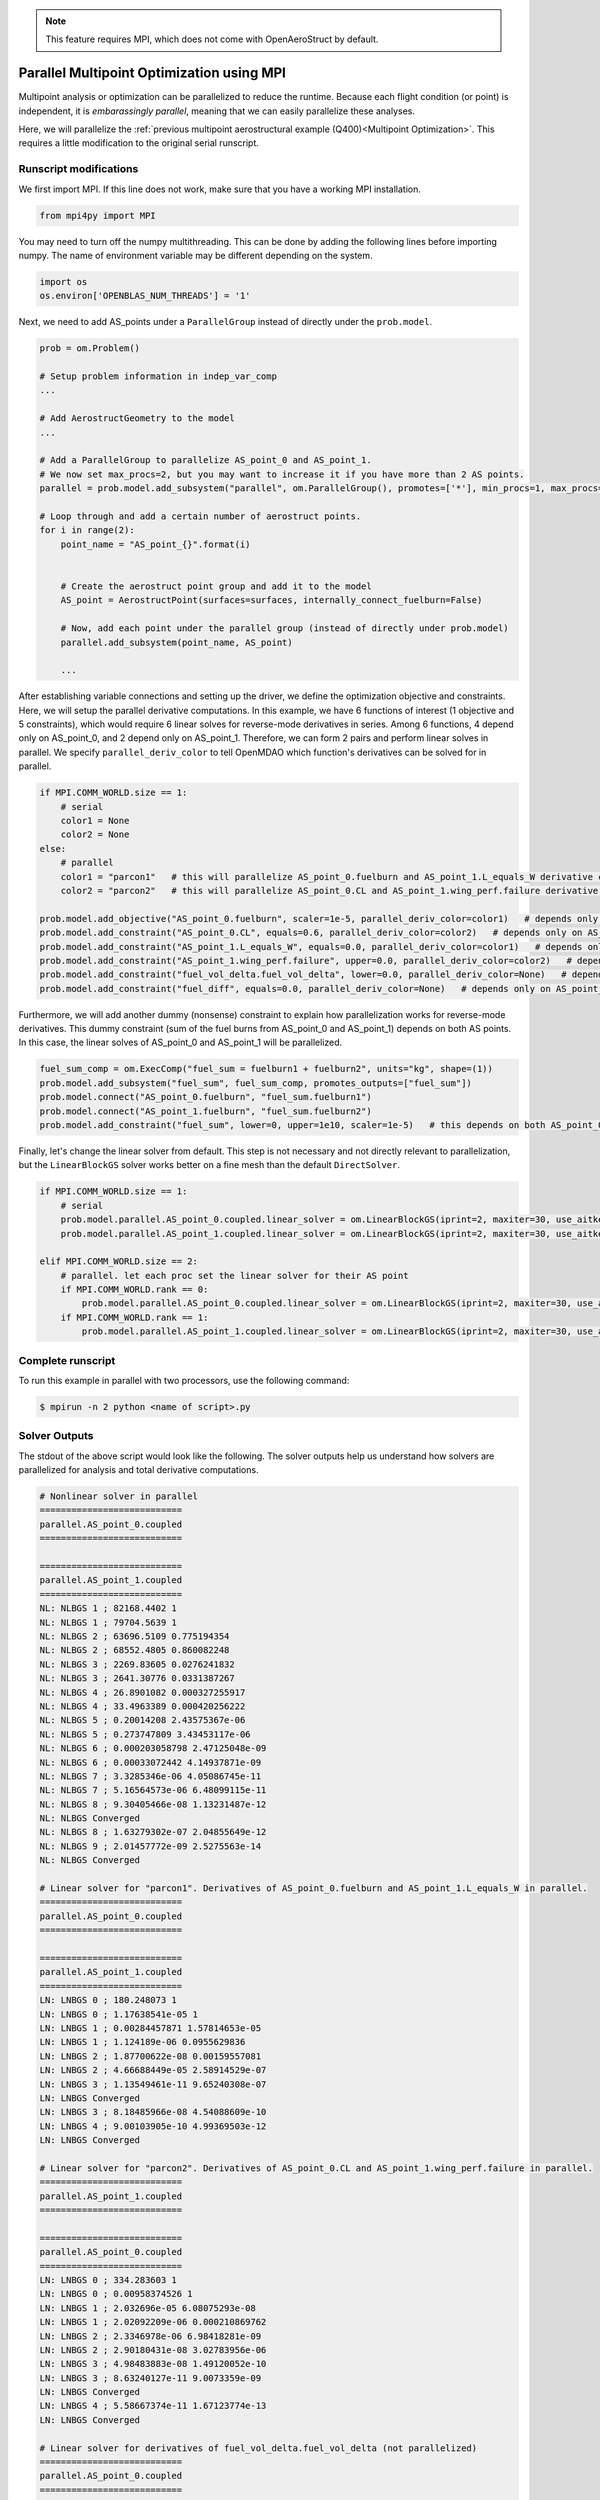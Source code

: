 .. _Multipoint Optimization with MPI:

.. note:: This feature requires MPI, which does not come with OpenAeroStruct by default.

Parallel Multipoint Optimization using MPI
==========================================

Multipoint analysis or optimization can be parallelized to reduce the runtime.
Because each flight condition (or point) is independent, it is `embarassingly parallel`, meaning that we can easily parallelize these analyses.

Here, we will parallelize the :ref:`previous multipoint aerostructural example (Q400)<Multipoint Optimization>`.
This requires a little modification to the original serial runscript.

Runscript modifications
-----------------------
We first import MPI.
If this line does not work, make sure that you have a working MPI installation.

.. code-block::
    
    from mpi4py import MPI

You may need to turn off the numpy multithreading.
This can be done by adding the following lines before importing numpy.
The name of environment variable may be different depending on the system.

.. code-block::

    import os
    os.environ['OPENBLAS_NUM_THREADS'] = '1'

Next, we need to add AS_points under a ``ParallelGroup`` instead of directly under the ``prob.model``.

.. code-block::
    
    prob = om.Problem()
    
    # Setup problem information in indep_var_comp
    ...

    # Add AerostructGeometry to the model
    ...

    # Add a ParallelGroup to parallelize AS_point_0 and AS_point_1.
    # We now set max_procs=2, but you may want to increase it if you have more than 2 AS points.
    parallel = prob.model.add_subsystem("parallel", om.ParallelGroup(), promotes=['*'], min_procs=1, max_procs=2)

    # Loop through and add a certain number of aerostruct points.
    for i in range(2):
        point_name = "AS_point_{}".format(i)


        # Create the aerostruct point group and add it to the model
        AS_point = AerostructPoint(surfaces=surfaces, internally_connect_fuelburn=False)

        # Now, add each point under the parallel group (instead of directly under prob.model)
        parallel.add_subsystem(point_name, AS_point)

        ...

After establishing variable connections and setting up the driver, we define the optimization objective and constraints.
Here, we will setup the parallel derivative computations.
In this example, we have 6 functions of interest (1 objective and 5 constraints), which would require 6 linear solves for reverse-mode derivatives in series.
Among 6 functions, 4 depend only on AS_point_0, and 2 depend only on AS_point_1.
Therefore, we can form 2 pairs and perform linear solves in parallel.
We specify ``parallel_deriv_color`` to tell OpenMDAO which function's derivatives can be solved for in parallel.

.. code-block::

    if MPI.COMM_WORLD.size == 1:
        # serial
        color1 = None
        color2 = None
    else:
        # parallel
        color1 = "parcon1"   # this will parallelize AS_point_0.fuelburn and AS_point_1.L_equals_W derivative computations
        color2 = "parcon2"   # this will parallelize AS_point_0.CL and AS_point_1.wing_perf.failure derivative computations

    prob.model.add_objective("AS_point_0.fuelburn", scaler=1e-5, parallel_deriv_color=color1)   # depends only on AS_point_0
    prob.model.add_constraint("AS_point_0.CL", equals=0.6, parallel_deriv_color=color2)   # depends only on AS_point_0
    prob.model.add_constraint("AS_point_1.L_equals_W", equals=0.0, parallel_deriv_color=color1)   # depends only on AS_point_1
    prob.model.add_constraint("AS_point_1.wing_perf.failure", upper=0.0, parallel_deriv_color=color2)   # depends only on AS_point_1
    prob.model.add_constraint("fuel_vol_delta.fuel_vol_delta", lower=0.0, parallel_deriv_color=None)   # depends only on AS_point_0
    prob.model.add_constraint("fuel_diff", equals=0.0, parallel_deriv_color=None)   # depends only on AS_point_0

Furthermore, we will add another dummy (nonsense) constraint to explain how parallelization works for reverse-mode derivatives.
This dummy constraint (sum of the fuel burns from AS_point_0 and AS_point_1) depends on both AS points.
In this case, the linear solves of AS_point_0 and AS_point_1 will be parallelized.

.. code-block::

    fuel_sum_comp = om.ExecComp("fuel_sum = fuelburn1 + fuelburn2", units="kg", shape=(1))
    prob.model.add_subsystem("fuel_sum", fuel_sum_comp, promotes_outputs=["fuel_sum"])
    prob.model.connect("AS_point_0.fuelburn", "fuel_sum.fuelburn1")
    prob.model.connect("AS_point_1.fuelburn", "fuel_sum.fuelburn2")
    prob.model.add_constraint("fuel_sum", lower=0, upper=1e10, scaler=1e-5)   # this depends on both AS_point_0 and AS_point_1.

Finally, let's change the linear solver from default.
This step is not necessary and not directly relevant to parallelization, but the ``LinearBlockGS`` solver works better on a fine mesh than the default ``DirectSolver``.

.. code-block::

    if MPI.COMM_WORLD.size == 1:
        # serial
        prob.model.parallel.AS_point_0.coupled.linear_solver = om.LinearBlockGS(iprint=2, maxiter=30, use_aitken=True)
        prob.model.parallel.AS_point_1.coupled.linear_solver = om.LinearBlockGS(iprint=2, maxiter=30, use_aitken=True)

    elif MPI.COMM_WORLD.size == 2:
        # parallel. let each proc set the linear solver for their AS point
        if MPI.COMM_WORLD.rank == 0:
            prob.model.parallel.AS_point_0.coupled.linear_solver = om.LinearBlockGS(iprint=2, maxiter=30, use_aitken=True)
        if MPI.COMM_WORLD.rank == 1:
            prob.model.parallel.AS_point_1.coupled.linear_solver = om.LinearBlockGS(iprint=2, maxiter=30, use_aitken=True)


Complete runscript
------------------

.. embed-code::
    openaerostruct.tests.test_multipoint_parallel.Test.test_multipoint_MPI

To run this example in parallel with two processors, use the following command:

.. code-block:: bash

    $ mpirun -n 2 python <name of script>.py

Solver Outputs
--------------
The stdout of the above script would look like the following.
The solver outputs help us understand how solvers are parallelized for analysis and total derivative computations.

.. code-block:: bash

    # Nonlinear solver in parallel
    ===========================
    parallel.AS_point_0.coupled
    ===========================

    ===========================
    parallel.AS_point_1.coupled
    ===========================
    NL: NLBGS 1 ; 82168.4402 1
    NL: NLBGS 1 ; 79704.5639 1
    NL: NLBGS 2 ; 63696.5109 0.775194354
    NL: NLBGS 2 ; 68552.4805 0.860082248
    NL: NLBGS 3 ; 2269.83605 0.0276241832
    NL: NLBGS 3 ; 2641.30776 0.0331387267
    NL: NLBGS 4 ; 26.8901082 0.000327255917
    NL: NLBGS 4 ; 33.4963389 0.000420256222
    NL: NLBGS 5 ; 0.20014208 2.43575367e-06
    NL: NLBGS 5 ; 0.273747809 3.43453117e-06
    NL: NLBGS 6 ; 0.000203058798 2.47125048e-09
    NL: NLBGS 6 ; 0.00033072442 4.14937871e-09
    NL: NLBGS 7 ; 3.3285346e-06 4.05086745e-11
    NL: NLBGS 7 ; 5.16564573e-06 6.48099115e-11
    NL: NLBGS 8 ; 9.30405466e-08 1.13231487e-12
    NL: NLBGS Converged
    NL: NLBGS 8 ; 1.63279302e-07 2.04855649e-12
    NL: NLBGS 9 ; 2.01457772e-09 2.5275563e-14
    NL: NLBGS Converged

    # Linear solver for "parcon1". Derivatives of AS_point_0.fuelburn and AS_point_1.L_equals_W in parallel.
    ===========================
    parallel.AS_point_0.coupled
    ===========================

    ===========================
    parallel.AS_point_1.coupled
    ===========================
    LN: LNBGS 0 ; 180.248073 1
    LN: LNBGS 0 ; 1.17638541e-05 1
    LN: LNBGS 1 ; 0.00284457871 1.57814653e-05
    LN: LNBGS 1 ; 1.124189e-06 0.0955629836
    LN: LNBGS 2 ; 1.87700622e-08 0.00159557081
    LN: LNBGS 2 ; 4.66688449e-05 2.58914529e-07
    LN: LNBGS 3 ; 1.13549461e-11 9.65240308e-07
    LN: LNBGS Converged
    LN: LNBGS 3 ; 8.18485966e-08 4.54088609e-10
    LN: LNBGS 4 ; 9.00103905e-10 4.99369503e-12
    LN: LNBGS Converged

    # Linear solver for "parcon2". Derivatives of AS_point_0.CL and AS_point_1.wing_perf.failure in parallel.
    ===========================
    parallel.AS_point_1.coupled
    ===========================

    ===========================
    parallel.AS_point_0.coupled
    ===========================
    LN: LNBGS 0 ; 334.283603 1
    LN: LNBGS 0 ; 0.00958374526 1
    LN: LNBGS 1 ; 2.032696e-05 6.08075293e-08
    LN: LNBGS 1 ; 2.02092209e-06 0.000210869762
    LN: LNBGS 2 ; 2.3346978e-06 6.98418281e-09
    LN: LNBGS 2 ; 2.90180431e-08 3.02783956e-06
    LN: LNBGS 3 ; 4.98483883e-08 1.49120052e-10
    LN: LNBGS 3 ; 8.63240127e-11 9.0073359e-09
    LN: LNBGS Converged
    LN: LNBGS 4 ; 5.58667374e-11 1.67123774e-13
    LN: LNBGS Converged

    # Linear solver for derivatives of fuel_vol_delta.fuel_vol_delta (not parallelized)
    ===========================
    parallel.AS_point_0.coupled
    ===========================
    LN: LNBGS 0 ; 0.224468335 1
    LN: LNBGS 1 ; 3.54243924e-06 1.57814653e-05
    LN: LNBGS 2 ; 5.81181131e-08 2.58914529e-07
    LN: LNBGS 3 ; 1.01928513e-10 4.54088604e-10
    LN: LNBGS 4 ; 1.12121714e-12 4.99499023e-12
    LN: LNBGS Converged

    # Linear solver for derivatives of fuel_diff (not parallelized)
    ===========================
    parallel.AS_point_0.coupled
    ===========================
    LN: LNBGS 0 ; 0.21403928 1
    LN: LNBGS 1 ; 3.37785348e-06 1.57814653e-05
    LN: LNBGS 2 ; 5.54178795e-08 2.58914529e-07
    LN: LNBGS 3 ; 9.71927996e-11 4.54088612e-10
    LN: LNBGS Converged

    # Linear solver for derivatives of fuel_sum in parallel.
    ===========================
    parallel.AS_point_0.coupled
    ===========================

    ===========================
    parallel.AS_point_1.coupled
    ===========================
    LN: LNBGS 0 ; 360.496145 1
    LN: LNBGS 0 ; 511.274568 1
    LN: LNBGS 1 ; 0.00568915741 1.57814653e-05
    LN: LNBGS 1 ; 0.00838867553 1.64073788e-05
    LN: LNBGS 2 ; 0.00013534629 2.64723299e-07
    LN: LNBGS 2 ; 9.33376897e-05 2.58914529e-07
    LN: LNBGS 3 ; 1.00754737e-07 1.97065811e-10
    LN: LNBGS 3 ; 1.63697193e-07 4.54088609e-10
    LN: LNBGS 4 ; 2.24690253e-09 4.39470819e-12
    LN: LNBGS Converged
    LN: LNBGS 4 ; 1.80020781e-09 4.99369503e-12
    LN: LNBGS Converged


Comparing Runtime
-----------------
How much speedup can we get by parallelization?
Here, we compared the runtime for the example above (but with a finer mesh of `nx=3` and `ny=61`).
In this case, we achieved decent speedup in nonlinear analysis, but not so much in derivative computation.
The actual speedup you can get depends on your problem setups, such as number of points (flight conditions) and functions of interest.

.. list-table:: Runtime for Q400 example
   :widths: 30 35 35
   :header-rows: 1

   * - Case
     - Analysis walltime [s]
     - Derivatives walltime [s]
   * - Serial
     - 1.451
     - 5.775
   * - Parallel 
     - 0.840
     - 4.983
